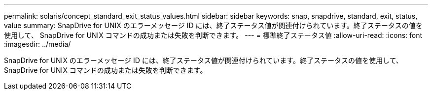 ---
permalink: solaris/concept_standard_exit_status_values.html 
sidebar: sidebar 
keywords: snap, snapdrive, standard, exit, status, value 
summary: SnapDrive for UNIX のエラーメッセージ ID には、終了ステータス値が関連付けられています。終了ステータスの値を使用して、 SnapDrive for UNIX コマンドの成功または失敗を判断できます。 
---
= 標準終了ステータス値
:allow-uri-read: 
:icons: font
:imagesdir: ../media/


[role="lead"]
SnapDrive for UNIX のエラーメッセージ ID には、終了ステータス値が関連付けられています。終了ステータスの値を使用して、 SnapDrive for UNIX コマンドの成功または失敗を判断できます。
